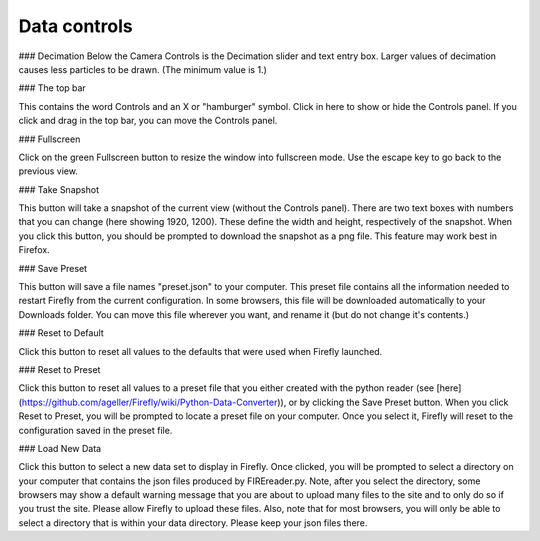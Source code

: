 Data controls
=============

### Decimation
Below the Camera Controls is the Decimation slider and text entry box.  Larger values of decimation causes less particles to be drawn.  (The minimum value is 1.)

### The top bar


This contains the word Controls and an X or "hamburger" symbol.  Click in here to show or hide the Controls panel.  If you click and drag in the top bar, you can move the Controls panel.

### Fullscreen

Click on the green Fullscreen button to resize the window into fullscreen mode.  Use the escape key to go back to the previous view.

### Take Snapshot

This button will take a snapshot of the current view (without the Controls panel).  There are two text boxes with numbers that you can change (here showing 1920, 1200).  These define the width and height, respectively of the snapshot.  When you click this button, you should be prompted to download the snapshot as a png file.  This feature may work best in Firefox.

### Save Preset

This button will save a file names "preset.json" to your computer.  This preset file contains all the information needed to restart Firefly from the current configuration. In some browsers, this file will be downloaded automatically to your Downloads folder.  You can move this file wherever you want, and rename it (but do not change it's contents.)

### Reset to Default

Click this button to reset all values to the defaults that were used when Firefly launched.

### Reset to Preset

Click this button to reset all values to a preset file that you either created with the python reader (see [here](https://github.com/ageller/Firefly/wiki/Python-Data-Converter)), or by clicking the Save Preset button.  When you click Reset to Preset, you will be prompted to locate a preset file on your computer.  Once you select it, Firefly will reset to the configuration saved in the preset file.

### Load New Data

Click this button to select a new data set to display in Firefly.  Once clicked, you will be prompted to select a directory on your computer that contains the json files produced by FIREreader.py.  Note, after you select the directory, some browsers may show a default warning message that you are about to upload many files to the site and to only do so if you trust the site. Please allow Firefly to upload these files.  Also, note that for most browsers, you will only be able to select a directory that is within your data directory. Please keep your json files there.



